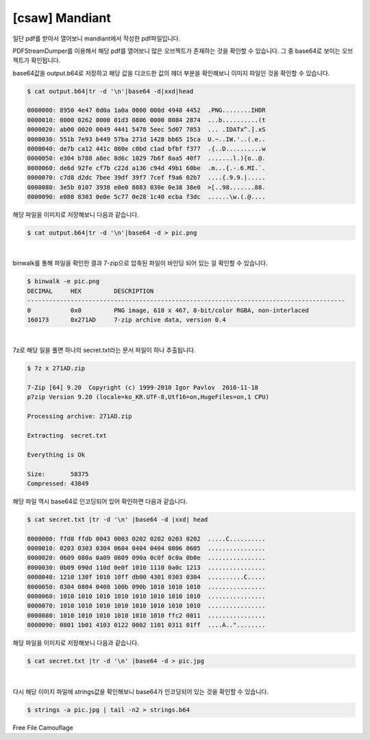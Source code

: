 ================================================================================
[csaw] Mandiant
================================================================================

일단 pdf를 받아서 열어보니 mandiant에서 작성한 pdf파일입니다.

PDFStreamDumper를 이용해서 해당 pdf를 열어보니 많은 오브젝트가 존재하는 것을 확인할 수 있습니다. 그 중 base64로 보이는 오브젝트가 확인됩니다.


.. image:: ../_images/misc-02_1.png
    :align: center

base64값을 output.b64로 저장하고 해당 값을 디코드한 값의 헤더 부분을 확인해보니 이미지 파일인 것을 확인할 수 있습니다.

.. code-block:: console

    $ cat output.b64|tr -d '\n'|base64 -d|xxd|head

    0000000: 8950 4e47 0d0a 1a0a 0000 000d 4948 4452  .PNG........IHDR
    0000010: 0000 0262 0000 01d3 0806 0000 0084 2874  ...b..........(t
    0000020: ab00 0020 0049 4441 5478 5eec 5d07 7853  ... .IDATx^.].xS
    0000030: 551b 7e93 b449 57ba 271d 1428 bb65 15ca  U.~..IW.'..(.e..
    0000040: de7b ca12 441c 080e c0bd c1ad bfbf f377  .{..D..........w
    0000050: e304 b788 a8ec 8d6c 1029 7b6f 0aa5 40f7  .......l.){o..@.
    0000060: de6d 92fe cf7b c22d a136 c94d 49b1 60be  .m...{.-.6.MI.`.
    0000070: c7d8 d2dc 7bee 39df 39f7 7cef f9a6 02b7  ....{.9.9.|.....
    0000080: 3e5b 0107 3938 e0e0 8083 030e 0e38 38e0  >[..98.......88.
    0000090: e080 8303 0e0e 5c77 0e28 1c40 ecba f3dc  ......\w.(.@....

해당 파일을 이미지로 저장해보니 다음과 같습니다.

.. code-block:: console

    $ cat output.b64|tr -d '\n'|base64 -d > pic.png

.. image:: ../_images/misc-02_2.png
    :align: center

|

binwalk를 통해 파일을 확인한 결과 7-zip으로 압축된 파일이 바인딩 되어 있는 걸 확인할 수 있습니다.

.. code-block:: console

    $ binwalk -e pic.png
    DECIMAL     HEX         DESCRIPTION
    ----------------------------------------------------------------------------------------
    0           0x0         PNG image, 610 x 467, 8-bit/color RGBA, non-interlaced
    160173      0x271AD     7-zip archive data, version 0.4

|

7z로 해당 일을 풀면 하나의 secret.txt라는 문서 파일이 하나 추출됩니다.

.. code-block:: console

    $ 7z x 271AD.zip 

    7-Zip [64] 9.20  Copyright (c) 1999-2010 Igor Pavlov  2010-11-18
    p7zip Version 9.20 (locale=ko_KR.UTF-8,Utf16=on,HugeFiles=on,1 CPU)

    Processing archive: 271AD.zip

    Extracting  secret.txt

    Everything is Ok

    Size:       58375
    Compressed: 43849

해당 파일 역시 base64로 인코딩되어 있어 확인하면 다음과 같습니다.

.. code-block:: console

    $ cat secret.txt |tr -d '\n' |base64 -d |xxd| head

    0000000: ffd8 ffdb 0043 0003 0202 0202 0203 0202  .....C..........
    0000010: 0203 0303 0304 0604 0404 0404 0806 0605  ................
    0000020: 0609 080a 0a09 0809 090a 0c0f 0c0a 0b0e  ................
    0000030: 0b09 090d 110d 0e0f 1010 1110 0a0c 1213  ................
    0000040: 1210 130f 1010 10ff db00 4301 0303 0304  ..........C.....
    0000050: 0304 0804 0408 100b 090b 1010 1010 1010  ................
    0000060: 1010 1010 1010 1010 1010 1010 1010 1010  ................
    0000070: 1010 1010 1010 1010 1010 1010 1010 1010  ................
    0000080: 1010 1010 1010 1010 1010 1010 ffc2 0011  ................
    0000090: 0801 1b01 4103 0122 0002 1101 0311 01ff  ....A.."........

해당 파일을 이미지로 저장해보니 다음과 같습니다.

.. code-block:: console

    $ cat secret.txt |tr -d '\n' |base64 -d > pic.jpg

.. image:: ../_images/misc-02_3.png
    :align: center

|

다시 해당 이미지 파일에 strings값을 확인해보니 base64가 인코딩되어 있는 것을 확인할 수 있습니다.


.. code-block:: console

    $ strings -a pic.jpg | tail -n2 > strings.b64


Free File Camouflage